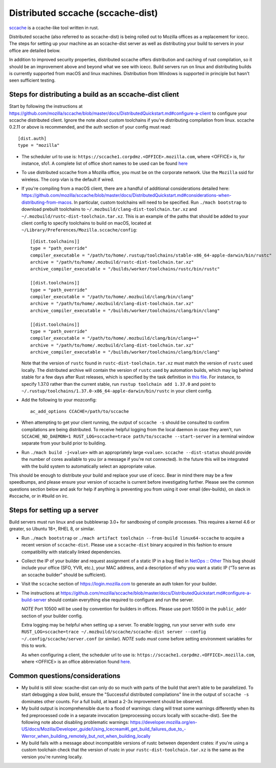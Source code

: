 .. _sccache_dist:

==================================
Distributed sccache (sccache-dist)
==================================

`sccache <https://github.com/mozilla/sccache>`_ is a ccache-like tool written in
rust.

Distributed sccache (also referred to as sccache-dist) is being rolled out to
Mozilla offices as a replacement for icecc. The steps for setting up your
machine as an sccache-dist server as well as distributing your build to servers
in your office are detailed below.

In addition to improved security properties, distributed sccache offers
distribution and caching of rust compilation, so it should be an improvement
above and beyond what we see with icecc. Build servers run on linux and
distributing builds is currently supported from macOS and linux machines.
Distribution from Windows is supported in principle but hasn't seen sufficient
testing.

Steps for distributing a build as an sccache-dist client
========================================================

Start by following the instructions at https://github.com/mozilla/sccache/blob/master/docs/DistributedQuickstart.md#configure-a-client
to configure your sccache distributed client. Ignore the note about custom
toolchains if you're distributing compilation from linux.
sccache 0.2.11 or above is recommended, and the auth section of your config
must read::

    [dist.auth]
    type = "mozilla"

* The scheduler url to use is: ``https://sccache1.corpdmz.<OFFICE>.mozilla.com``,
  where <OFFICE> is, for instance, sfo1. A complete list of office short names
  to be used can be found `here <https://docs.google.com/spreadsheets/d/1alscUTcfFyu3L0vs_S_cGi9JxF4uPrfsmwJko9annWE/edit#gid=0>`_

* To use distributed sccache from a Mozilla office, you must be on the corporate
  network. Use the ``Mozilla`` ssid for wireless. The corp vlan is the default
  if wired.

* If you're compiling from a macOS client, there are a handful of additional
  considerations detailed here:
  https://github.com/mozilla/sccache/blob/master/docs/DistributedQuickstart.md#considerations-when-distributing-from-macos.
  In particular, custom toolchains will need to be specified.
  Run ``./mach bootstrap`` to download prebuilt toolchains to
  ``~/.mozbuild/clang-dist-toolchain.tar.xz`` and
  ``~/.mozbuild/rustc-dist-toolchain.tar.xz``. This is an example of the paths
  that should be added to your client config to specify toolchains to build on
  macOS, located at ``~/Library/Preferences/Mozilla.sccache/config``::

    [[dist.toolchains]]
    type = "path_override"
    compiler_executable = "/path/to/home/.rustup/toolchains/stable-x86_64-apple-darwin/bin/rustc"
    archive = "/path/to/home/.mozbuild/rustc-dist-toolchain.tar.xz"
    archive_compiler_executable = "/builds/worker/toolchains/rustc/bin/rustc"

    [[dist.toolchains]]
    type = "path_override"
    compiler_executable = "/path/to/home/.mozbuild/clang/bin/clang"
    archive = "/path/to/home/.mozbuild/clang-dist-toolchain.tar.xz"
    archive_compiler_executable = "/builds/worker/toolchains/clang/bin/clang"

    [[dist.toolchains]]
    type = "path_override"
    compiler_executable = "/path/to/home/.mozbuild/clang/bin/clang++"
    archive = "/path/to/home/.mozbuild/clang-dist-toolchain.tar.xz"
    archive_compiler_executable = "/builds/worker/toolchains/clang/bin/clang"

  Note that the version of ``rustc`` found in ``rustc-dist-toolchain.tar.xz``
  must match the version of ``rustc`` used locally. The distributed archive
  will contain the version of ``rustc`` used by automation builds, which may
  lag behind stable for a few days after Rust releases, which is specified by
  the task definition in
  `this file <https://hg.mozilla.org/mozilla-central/file/tip/taskcluster/ci/toolchain/dist-toolchains.yml>`_.
  For instance, to specify 1.37.0 rather than the current stable, run
  ``rustup toolchain add 1.37.0`` and point to
  ``~/.rustup/toolchains/1.37.0-x86_64-apple-darwin/bin/rustc`` in your
  client config.

* Add the following to your mozconfig::

    ac_add_options CCACHE=/path/to/sccache

* When attempting to get your client running, the output of ``sccache -s`` should
  be consulted to confirm compilations are being distributed. To receive helpful
  logging from the local daemon in case they aren't, run
  ``SCCACHE_NO_DAEMON=1 RUST_LOG=sccache=trace path/to/sccache --start-server``
  in a terminal window separate from your build prior to building.

* Run ``./mach build -j<value>`` with an appropriately large ``<value>``.
  ``sccache --dist-status`` should provide the number of cores available to you
  (or a message if you're not connected). In the future this will be integrated
  with the build system to automatically select an appropriate value.

This should be enough to distribute your build and replace your use of icecc.
Bear in mind there may be a few speedbumps, and please ensure your version of
sccache is current before investigating further. Please see the common questions
section below and ask for help if anything is preventing you from using it over
email (dev-builds), on slack in #sccache, or in #build on irc.

Steps for setting up a server
=============================

Build servers must run linux and use bubblewrap 3.0+ for sandboxing of compile
processes. This requires a kernel 4.6 or greater, so Ubuntu 18+, RHEL 8, or
similar.

* Run ``./mach bootstrap`` or
  ``./mach artifact toolchain --from-build linux64-sccache`` to acquire a recent
  version of ``sccache-dist``. Please use a ``sccache-dist`` binary acquired in
  this fashion to ensure compatibility with statically linked dependencies.

* Collect the IP of your builder and request assignment of a static IP in a bug
  filed in
  `NetOps :: Other <https://bugzilla.mozilla.org/enter_bug.cgi?product=Infrastructure%20%26%20Operations&component=NetOps%3A%20Office%20Other>`_
  This bug should include your office (SFO, YVR, etc.), your MAC address, and a
  description of why you want a static IP (“To serve as an sccache builder”
  should be sufficient).

* Visit the ``sccache`` section of https://login.mozilla.com to generate an auth
  token for your builder.

* The instructions at https://github.com/mozilla/sccache/blob/master/docs/DistributedQuickstart.md#configure-a-build-server
  should contain everything else required to configure and run the server.

  *NOTE* Port 10500 will be used by convention for builders in offices.
  Please use port 10500 in the ``public_addr`` section of your builder config.

  Extra logging may be helpful when setting up a server. To enable logging,
  run your server with
  ``sudo env RUST_LOG=sccache=trace ~/.mozbuild/sccache/sccache-dist server --config ~/.config/sccache/server.conf``
  (or similar). *NOTE* ``sudo`` *must* come before setting environment variables
  for this to work.

  As when configuring a client, the scheduler url to use is:
  ``https://sccache1.corpdmz.<OFFICE>.mozilla.com``, where <OFFICE> is an
  office abbreviation found
  `here <https://docs.google.com/spreadsheets/d/1alscUTcfFyu3L0vs_S_cGi9JxF4uPrfsmwJko9annWE/edit#gid=0>`_.


Common questions/considerations
===============================

* My build is still slow: scache-dist can only do so much with parts of the
  build that aren't able to be parallelized. To start debugging a slow build,
  ensure the "Successful distributed compilations" line in the output of
  ``sccache -s`` dominates other counts. For a full build, at least a 2-3x
  improvement should be observed.

* My build output is incomprehensible due to a flood of warnings: clang will
  treat some warnings differently when its fed preprocessed code in a separate
  invocation (preprocessing occurs locally with sccache-dist). See the
  following note about disabling problematic warnings:
  https://developer.mozilla.org/en-US/docs/Mozilla/Developer_guide/Using_Icecream#I_get_build_failures_due_to_-Werror_when_building_remotely_but_not_when_building_locally

* My build fails with a message about incompatible versions of rustc between
  dependent crates: if you're using a custom toolchain check that the version
  of rustc in your ``rustc-dist-toolchain.tar.xz`` is the same as the version
  you're running locally.
